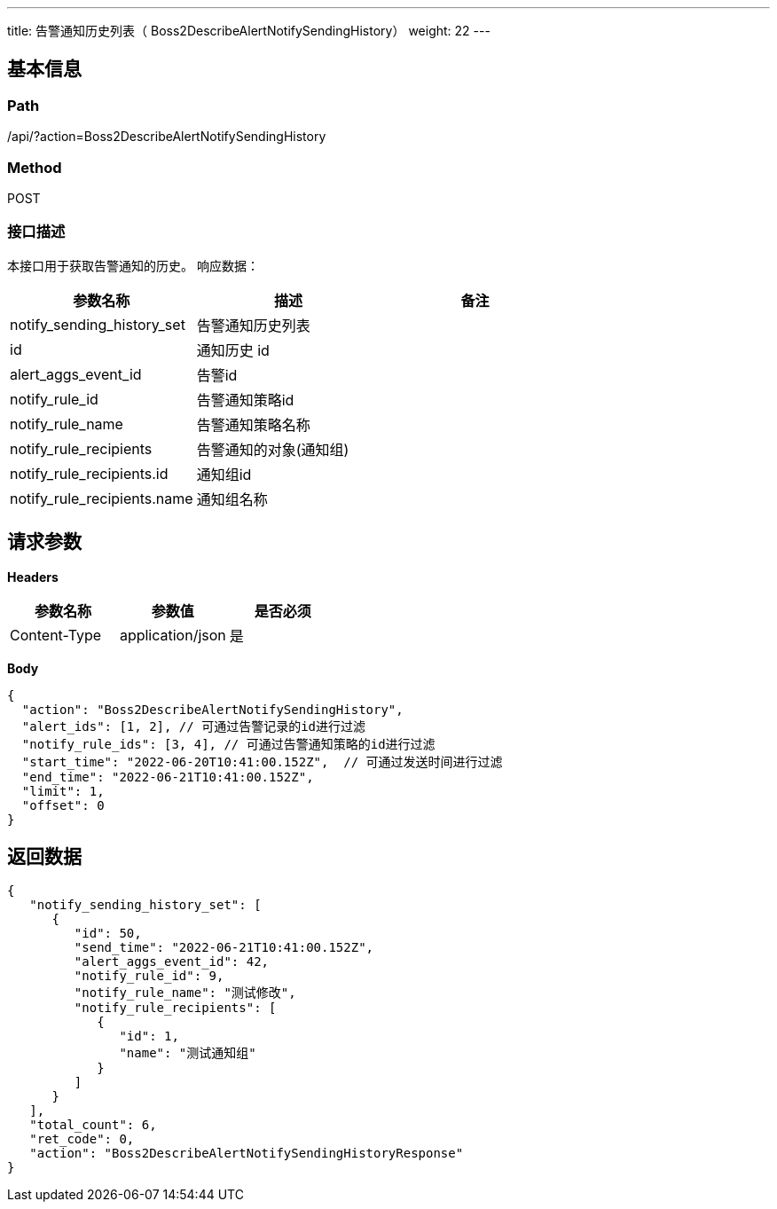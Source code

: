 ---
title: 告警通知历史列表（  Boss2DescribeAlertNotifySendingHistory）
weight: 22
---

== 基本信息

=== Path
/api/?action=Boss2DescribeAlertNotifySendingHistory

=== Method
POST

=== 接口描述
本接口用于获取告警通知的历史。
响应数据：

|===
| 参数名称 | 描述 | 备注

| notify_sending_history_set
| 告警通知历史列表
|

| id
| 通知历史 id
|

| alert_aggs_event_id
| 告警id
|

| notify_rule_id
| 告警通知策略id
|

| notify_rule_name
| 告警通知策略名称
|

| notify_rule_recipients
| 告警通知的对象(通知组)
|

| notify_rule_recipients.id
| 通知组id
|

| notify_rule_recipients.name
| 通知组名称
|
|===


== 请求参数

*Headers*

[cols="3*", options="header"]

|===
| 参数名称 | 参数值 | 是否必须

| Content-Type
| application/json
| 是
|===

*Body*

[,javascript]
----
{
  "action": "Boss2DescribeAlertNotifySendingHistory",
  "alert_ids": [1, 2], // 可通过告警记录的id进行过滤
  "notify_rule_ids": [3, 4], // 可通过告警通知策略的id进行过滤
  "start_time": "2022-06-20T10:41:00.152Z",  // 可通过发送时间进行过滤
  "end_time": "2022-06-21T10:41:00.152Z",
  "limit": 1,
  "offset": 0
}
----

== 返回数据

[,javascript]
----
{
   "notify_sending_history_set": [
      {
         "id": 50,
         "send_time": "2022-06-21T10:41:00.152Z",
         "alert_aggs_event_id": 42,
         "notify_rule_id": 9,
         "notify_rule_name": "测试修改",
         "notify_rule_recipients": [
            {
               "id": 1,
               "name": "测试通知组"
            }
         ]
      }
   ],
   "total_count": 6,
   "ret_code": 0,
   "action": "Boss2DescribeAlertNotifySendingHistoryResponse"
}
----
